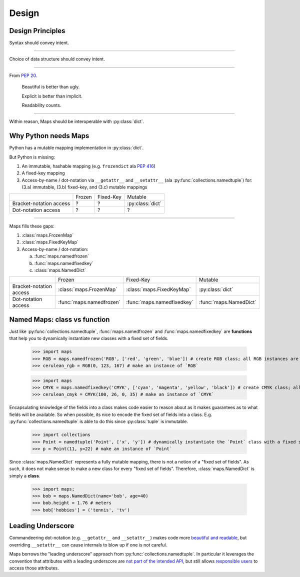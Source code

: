 Design
======

Design Principles
-----------------

Syntax should convey intent.

----

Choice of data structure should convey intent.

----

From `PEP 20 <https://www.python.org/dev/peps/pep-0020/#the-zen-of-python>`_.

   Beautiful is better than ugly.

   Explicit is better than implicit.

   Readability counts.

----

Within reason, Maps should be interoperable with :py:class:`dict`.

Why Python needs Maps
---------------------

Python has a mutable mapping implementation in :py:class:`dict`.

But Python is missing:

1. An immutable, hashable mapping (e.g. ``frozendict`` ala `PEP 416 <https://www.python.org/dev/peps/pep-0416/>`_)

2. A fixed-key mapping

3. Access-by-name / dot-notation via ``__getattr__`` and ``__setattr__`` (ala :py:func:`collections.namedtuple`) for: (3.a) immutable, (3.b) fixed-key, and (3.c) mutable mappings

+-------------------------+--------+-----------+------------------+
|                         | Frozen | Fixed-Key | Mutable          |
+-------------------------+--------+-----------+------------------+
| Bracket-notation access | ?      | ?         | :py:class:`dict` |
+-------------------------+--------+-----------+------------------+
| Dot-notation access     | ?      | ?         | ?                |
+-------------------------+--------+-----------+------------------+

----

Maps fills these gaps:

1. :class:`maps.FrozenMap`

2. :class:`maps.FixedKeyMap`

3. Access-by-name / dot-notation:

   a. :func:`maps.namedfrozen`

   b. :func:`maps.namedfixedkey`

   c. :class:`maps.NamedDict`

+-------------------------+--------------------------+----------------------------+------------------------+
|                         | Frozen                   | Fixed-Key                  | Mutable                |
+-------------------------+--------------------------+----------------------------+------------------------+
| Bracket-notation access | :class:`maps.FrozenMap`  | :class:`maps.FixedKeyMap`  | :py:class:`dict`       |
+-------------------------+--------------------------+----------------------------+------------------------+
| Dot-notation access     | :func:`maps.namedfrozen` | :func:`maps.namedfixedkey` | :func:`maps.NamedDict` |
+-------------------------+--------------------------+----------------------------+------------------------+

Named Maps: class vs function
-----------------------------

Just like :py:func:`collections.namedtuple`, :func:`maps.namedfrozen` and
:func:`maps.namedfixedkey` are **functions** that help you to dynamically
instantiate new classes with a fixed set of fields.

   >>> import maps
   >>> RGB = maps.namedfrozen('RGB', ['red', 'green', 'blue']) # create RGB class; all RGB instances are guaranteed to have only `red`, `green`, and `blue` fields
   >>> cerulean_rgb = RGB(0, 123, 167) # make an instance of `RGB`


   >>> import maps
   >>> CMYK = maps.namedfixedkey('CMYK', ['cyan', 'magenta', 'yellow', 'black']) # create CMYK class; all CMYK instances are guaranteed to have only `cyan`, `magenta`, `yellow`, and `black` fields
   >>> cerulean_cmyk = CMYK(100, 26, 0, 35) # make an instance of `CMYK`

Encapsulating knowledge of the fields into a class makes code easier to reason
about as it makes guarantees as to what fields will be available. So when
possible, its nice to encode the fixed set of fields into a class.
E.g. :py:func:`collections.namedtuple` is able to do this since :py:class:`tuple`
is immutable.

   >>> import collections
   >>> Point = namedtuple('Point', ['x', 'y']) # dynamically instantiate the `Point` class with a fixed set of fields (`x`, `y`)
   >>> p = Point(11, y=22) # make an instance of `Point`


Since :class:`maps.NamedDict` represents a fully mutable mapping, there is not a
notion of a "fixed set of fields". As such, it does not make sense to make a new
class for every "fixed set of fields". Therefore, :class:`maps.NamedDict` is
simply a **class**.

   >>> import maps;
   >>> bob = maps.NamedDict(name='bob', age=40)
   >>> bob.height = 1.76 # meters
   >>> bob['hobbies'] = ('tennis', 'tv')

Leading Underscore
------------------

Commandeering dot-notation (e.g. ``__getattr__`` and ``__setattr__``) makes code
more `beautiful and readable <Design Principles>`_, but overriding ``__setattr__``
can cause internals to blow up if one is not careful.

Maps borrows the "leading underscore" approach from
:py:func:`collections.namedtuple`. In particular it leverages the convention that
attributes with a leading underscore are `not part of the intended API <https://docs.python.org/3/tutorial/classes.html#private-variables>`_, but still allows `responsible users <https://github.com/kennethreitz/python-guide/blob/master/docs/writing/style.rst#we-are-all-responsible-users>`_ to access those attributes.
